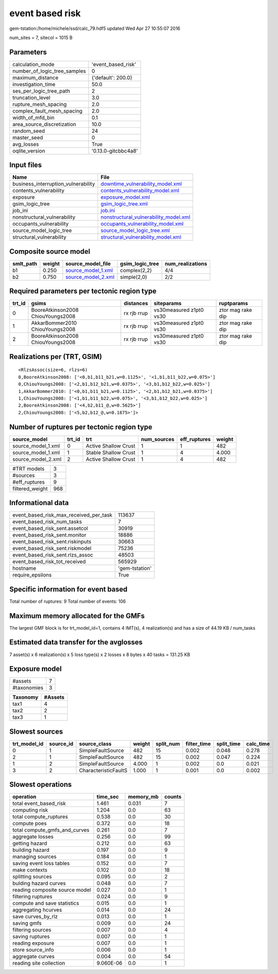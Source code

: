 event based risk
================

gem-tstation:/home/michele/ssd/calc_79.hdf5 updated Wed Apr 27 10:55:07 2016

num_sites = 7, sitecol = 1015 B

Parameters
----------
============================ ===================
calculation_mode             'event_based_risk' 
number_of_logic_tree_samples 0                  
maximum_distance             {'default': 200.0} 
investigation_time           50.0               
ses_per_logic_tree_path      2                  
truncation_level             3.0                
rupture_mesh_spacing         2.0                
complex_fault_mesh_spacing   2.0                
width_of_mfd_bin             0.1                
area_source_discretization   10.0               
random_seed                  24                 
master_seed                  0                  
avg_losses                   True               
oqlite_version               '0.13.0-gitcbbc4a8'
============================ ===================

Input files
-----------
=================================== ================================================================================
Name                                File                                                                            
=================================== ================================================================================
business_interruption_vulnerability `downtime_vulnerability_model.xml <downtime_vulnerability_model.xml>`_          
contents_vulnerability              `contents_vulnerability_model.xml <contents_vulnerability_model.xml>`_          
exposure                            `exposure_model.xml <exposure_model.xml>`_                                      
gsim_logic_tree                     `gsim_logic_tree.xml <gsim_logic_tree.xml>`_                                    
job_ini                             `job.ini <job.ini>`_                                                            
nonstructural_vulnerability         `nonstructural_vulnerability_model.xml <nonstructural_vulnerability_model.xml>`_
occupants_vulnerability             `occupants_vulnerability_model.xml <occupants_vulnerability_model.xml>`_        
source_model_logic_tree             `source_model_logic_tree.xml <source_model_logic_tree.xml>`_                    
structural_vulnerability            `structural_vulnerability_model.xml <structural_vulnerability_model.xml>`_      
=================================== ================================================================================

Composite source model
----------------------
========= ====== ========================================== =============== ================
smlt_path weight source_model_file                          gsim_logic_tree num_realizations
========= ====== ========================================== =============== ================
b1        0.250  `source_model_1.xml <source_model_1.xml>`_ complex(2,2)    4/4             
b2        0.750  `source_model_2.xml <source_model_2.xml>`_ simple(2,0)     2/2             
========= ====== ========================================== =============== ================

Required parameters per tectonic region type
--------------------------------------------
====== ================================= =========== ======================= =================
trt_id gsims                             distances   siteparams              ruptparams       
====== ================================= =========== ======================= =================
0      BooreAtkinson2008 ChiouYoungs2008 rx rjb rrup vs30measured z1pt0 vs30 ztor mag rake dip
1      AkkarBommer2010 ChiouYoungs2008   rx rjb rrup vs30measured z1pt0 vs30 ztor mag rake dip
2      BooreAtkinson2008 ChiouYoungs2008 rx rjb rrup vs30measured z1pt0 vs30 ztor mag rake dip
====== ================================= =========== ======================= =================

Realizations per (TRT, GSIM)
----------------------------

::

  <RlzsAssoc(size=6, rlzs=6)
  0,BooreAtkinson2008: ['<0,b1,b11_b21,w=0.1125>', '<1,b1,b11_b22,w=0.075>']
  0,ChiouYoungs2008: ['<2,b1,b12_b21,w=0.0375>', '<3,b1,b12_b22,w=0.025>']
  1,AkkarBommer2010: ['<0,b1,b11_b21,w=0.1125>', '<2,b1,b12_b21,w=0.0375>']
  1,ChiouYoungs2008: ['<1,b1,b11_b22,w=0.075>', '<3,b1,b12_b22,w=0.025>']
  2,BooreAtkinson2008: ['<4,b2,b11_@,w=0.5625>']
  2,ChiouYoungs2008: ['<5,b2,b12_@,w=0.1875>']>

Number of ruptures per tectonic region type
-------------------------------------------
================== ====== ==================== =========== ============ ======
source_model       trt_id trt                  num_sources eff_ruptures weight
================== ====== ==================== =========== ============ ======
source_model_1.xml 0      Active Shallow Crust 1           1            482   
source_model_1.xml 1      Stable Shallow Crust 1           4            4.000 
source_model_2.xml 2      Active Shallow Crust 1           4            482   
================== ====== ==================== =========== ============ ======

=============== ===
#TRT models     3  
#sources        3  
#eff_ruptures   9  
filtered_weight 968
=============== ===

Informational data
------------------
====================================== ==============
event_based_risk_max_received_per_task 113637        
event_based_risk_num_tasks             7             
event_based_risk_sent.assetcol         30919         
event_based_risk_sent.monitor          18886         
event_based_risk_sent.riskinputs       30663         
event_based_risk_sent.riskmodel        75236         
event_based_risk_sent.rlzs_assoc       48503         
event_based_risk_tot_received          565929        
hostname                               'gem-tstation'
require_epsilons                       True          
====================================== ==============

Specific information for event based
------------------------------------
Total number of ruptures: 9
Total number of events: 106

Maximum memory allocated for the GMFs
-------------------------------------
The largest GMF block is for trt_model_id=1, contains 4 IMT(s), 4 realization(s)
and has a size of 44.19 KB / num_tasks

Estimated data transfer for the avglosses
-----------------------------------------
7 asset(s) x 6 realization(s) x 5 loss type(s) x 2 losses x 8 bytes x 40 tasks = 131.25 KB

Exposure model
--------------
=========== =
#assets     7
#taxonomies 3
=========== =

======== =======
Taxonomy #Assets
======== =======
tax1     4      
tax2     2      
tax3     1      
======== =======

Slowest sources
---------------
============ ========= ==================== ====== ========= =========== ========== =========
trt_model_id source_id source_class         weight split_num filter_time split_time calc_time
============ ========= ==================== ====== ========= =========== ========== =========
0            1         SimpleFaultSource    482    15        0.002       0.048      0.278    
2            1         SimpleFaultSource    482    15        0.002       0.047      0.224    
1            2         SimpleFaultSource    4.000  1         0.002       0.0        0.021    
3            2         CharacteristicFaultS 1.000  1         0.001       0.0        0.002    
============ ========= ==================== ====== ========= =========== ========== =========

Slowest operations
------------------
============================== ========= ========= ======
operation                      time_sec  memory_mb counts
============================== ========= ========= ======
total event_based_risk         1.461     0.031     7     
computing risk                 1.204     0.0       63    
total compute_ruptures         0.538     0.0       30    
compute poes                   0.372     0.0       18    
total compute_gmfs_and_curves  0.261     0.0       7     
aggregate losses               0.256     0.0       99    
getting hazard                 0.212     0.0       63    
building hazard                0.197     0.0       9     
managing sources               0.184     0.0       1     
saving event loss tables       0.152     0.0       7     
make contexts                  0.102     0.0       18    
splitting sources              0.095     0.0       2     
bulding hazard curves          0.048     0.0       7     
reading composite source model 0.027     0.0       1     
filtering ruptures             0.024     0.0       9     
compute and save statistics    0.015     0.0       1     
aggregating hcurves            0.014     0.0       24    
save curves_by_rlz             0.013     0.0       1     
saving gmfs                    0.009     0.0       24    
filtering sources              0.007     0.0       4     
saving ruptures                0.007     0.0       1     
reading exposure               0.007     0.0       1     
store source_info              0.006     0.0       1     
aggregate curves               0.004     0.0       54    
reading site collection        9.060E-06 0.0       1     
============================== ========= ========= ======